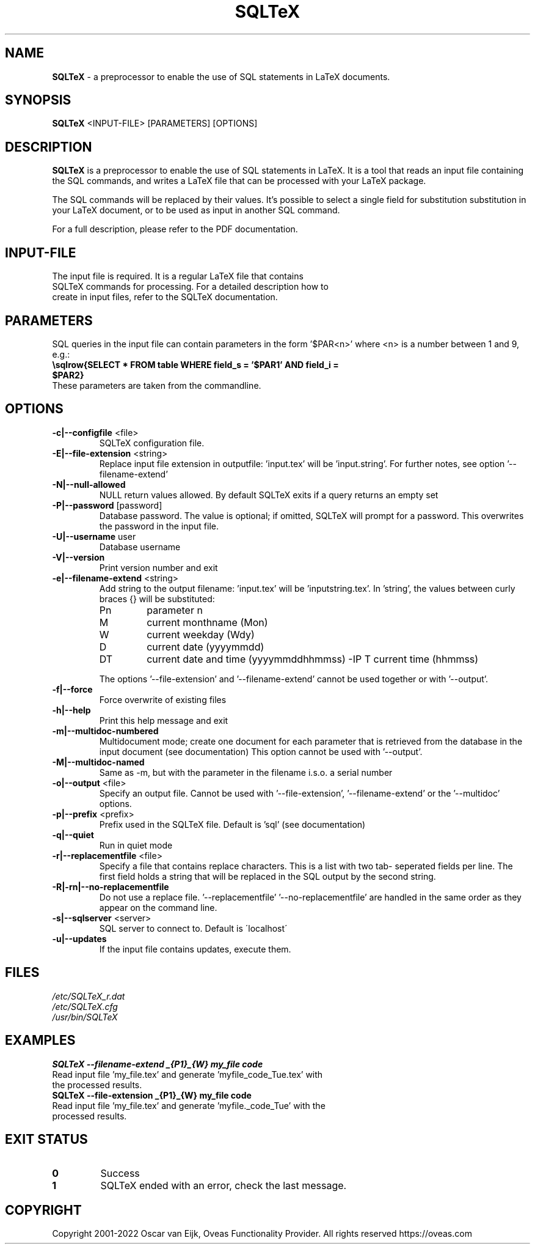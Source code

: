 .TH SQLTeX 1 "Version 2.2" "LaTeX preprocessor"

.SH NAME
.B SQLTeX
- a preprocessor to enable the use of SQL statements in LaTeX documents.

.SH SYNOPSIS
.B SQLTeX
.RB <INPUT-FILE>
.RB [PARAMETERS]
.RB [OPTIONS]

.SH DESCRIPTION
.B SQLTeX
is a preprocessor to enable the use of SQL statements in LaTeX. It is a tool that reads
an input file containing the SQL commands, and writes a LaTeX file that can be processed with your
LaTeX package.

The SQL commands will be replaced by their values. It's possible to select a single field for substitution
substitution in your LaTeX document, or to be used as input in another SQL command.

For a full description, please refer to the PDF documentation.

.SH INPUT-FILE
.TP
The input file is required. It is a regular LaTeX file that contains SQLTeX commands for processing. For a detailed description how to create in input files, refer to the SQLTeX documentation.

.SH PARAMETERS
SQL queries in the input file can contain parameters in the form '$PAR<n>' where <n> is a number between 1 and 9, e.g.:

.TP
\fB\\sqlrow{SELECT * FROM table WHERE field_s = '$PAR1' AND field_i = $PAR2}\fR

.TP
These parameters are taken from the commandline.

.SH OPTIONS

.IP "\fB-c|--configfile\fP <file>"
SQLTeX configuration file.

.IP "\fB-E|--file-extension\fP <string>"
Replace input file extension in outputfile: 'input.tex' will be 'input.string'.
For further notes, see option '--filename-extend'

.IP "\fB-N|--null-allowed\fP"
NULL return values allowed. By default SQLTeX exits if a query returns an empty set

.IP "\fB-P|--password\fP [password]"
Database password. The value is optional; if omitted, SQLTeX will prompt for a password. This overwrites the password in the input file.

.IP "\fB-U|--username\fP user"
Database username

.IP "\fB-V|--version\fP"
Print version number and exit

.IP "\fB-e|--filename-extend\fP <string>"
Add string to the output filename: 'input.tex' will be 'inputstring.tex'. In 'string', the values between curly braces {} will be substituted:
.PP
.RS
.IP Pn
parameter n
.IP M
current monthname (Mon)
.IP W
current weekday (Wdy)
.IP D
current date (yyyymmdd)
.IP DT
current date and time (yyyymmddhhmmss)
-IP T
current time (hhmmss)
.RE

.in +.7i
The options '--file-extension' and '--filename-extend' cannot be used together or with '--output'.
.in

.IP "\fB-f|--force\fP"
Force overwrite of existing files

.IP "\fB-h|--help\fP"
Print this help message and exit

.IP "\fB-m|--multidoc-numbered\fP"
Multidocument mode; create one document for each parameter that is retrieved from the database in the input document (see documentation)
This option cannot be used with '--output'.

.IP "\fB-M|--multidoc-named\fP"
Same as -m, but with the parameter in the filename i.s.o. a serial number

.IP "\fB-o|--output\fP <file>"
Specify an output file. Cannot be used with '--file-extension', '--filename-extend' or the '--multidoc' options.

.IP "\fB-p|--prefix\fP <prefix>"
Prefix used in the SQLTeX file. Default is 'sql' (see documentation)

.IP "\fB-q|--quiet\fP"
Run in quiet mode

.IP "\fB-r|--replacementfile\fP <file>"
Specify a file that contains replace characters. This is a list with two tab- seperated fields per line. The first field holds a string that will be replaced in the SQL output by the second string.

.IP "\fB-R|-rn|--no-replacementfile\fP"
Do not use a replace file. '--replacementfile' '--no-replacementfile' are handled in the same order as they appear on the command line.

.IP "\fB-s|--sqlserver\fP <server>"
SQL server to connect to. Default is \'localhost\'

.IP "\fB-u|--updates\fP"
If the input file contains updates, execute them.

.SH FILES
.TP
.I
/etc/SQLTeX_r.dat
.TP
.I
/etc/SQLTeX.cfg
.TP
.I
/usr/bin/SQLTeX

.SH EXAMPLES
.TP
.BI SQLTeX\ --filename-extend\ _{P1}_{W}\ my_file\ code
.TP
Read input file 'my_file.tex' and generate 'myfile_code_Tue.tex' with the processed results.

.TP
.BI SQLTeX\ --file-extension\ _{P1}_{W}\ my_file\ code
.TP
Read input file 'my_file.tex' and generate 'myfile._code_Tue' with the processed results.

.SH EXIT STATUS
.TP
.B
0
Success

.TP
.B
1
SQLTeX ended with an error, check the last message.

.SH COPYRIGHT
.PP
Copyright 2001-2022 Oscar van Eijk, Oveas Functionality Provider. All rights reserved
https://oveas.com

